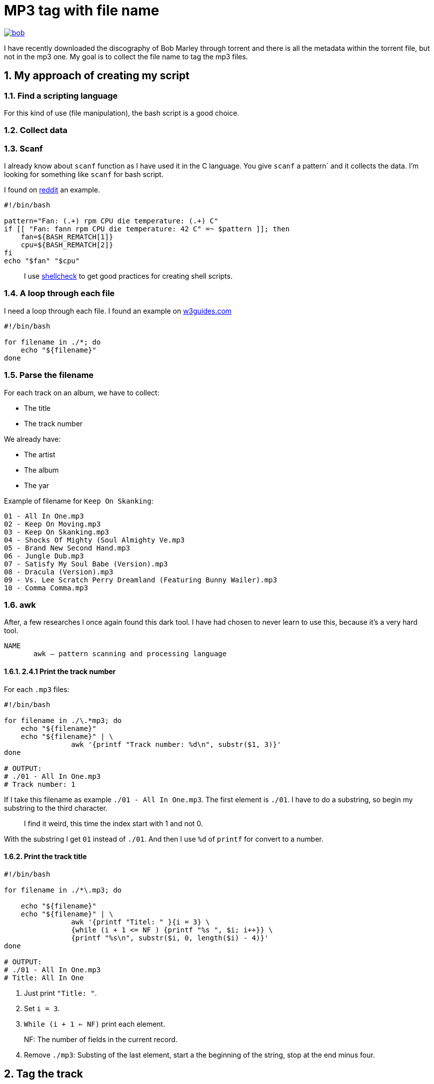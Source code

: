 = MP3 tag with file name
:sectnums:

ifdef::env-github[]
++++
<p align="center">
  <a href="https://youtu.be/oqVy6eRXc7Q"><img src="bob.png"></a>
</p>
++++
endif::[]

ifndef::env-github[]
image::bob.png[align=center, link="https://youtu.be/oqVy6eRXc7Q"]
endif::[]


I have recently downloaded the discography of Bob Marley through torrent and there is all the metadata within the torrent file, but not in the mp3 one. My goal is to collect the file name to tag the mp3 files.

== My approach of creating my script

=== Find a scripting language

For this kind of use (file manipulation), the bash script is a good choice.

=== Collect data

=== Scanf

I already know about `scanf` function as I have used it in the C language. You give `scanf` a pattern` and it collects the data. I'm looking for something like `scanf` for bash script.

I found on https://www.reddit.com/r/bash/comments/gxygww/why_isnt_there_scanf_or_equivalent_in_bash/[reddit] an example.

[source, bash]
----
#!/bin/bash

pattern="Fan: (.+) rpm CPU die temperature: (.+) C"
if [[ "Fan: fann rpm CPU die temperature: 42 C" =~ $pattern ]]; then
    fan=${BASH_REMATCH[1]}
    cpu=${BASH_REMATCH[2]}
fi
echo "$fan" "$cpu"
----

[quote]
I use https://www.shellcheck.net/[shellcheck] to get good practices for creating shell scripts.

=== A loop through each file

I need a loop through each file. I found an example on https://w3guides.com/tutorial/bash-for-each-file-in-folder#bash-for-each-file-in-folder[w3guides.com]

[source, bash]
----
#!/bin/bash

for filename in ./*; do
    echo "${filename}"
done
----

=== Parse the filename

For each track on an album, we have to collect:

* The title
* The track number

We already have:

* The artist
* The album
* The yar

Example of filename for `Keep On Skanking`:

----
01 - All In One.mp3
02 - Keep On Moving.mp3
03 - Keep On Skanking.mp3
04 - Shocks Of Mighty (Soul Almighty Ve.mp3
05 - Brand New Second Hand.mp3
06 - Jungle Dub.mp3
07 - Satisfy My Soul Babe (Version).mp3
08 - Dracula (Version).mp3
09 - Vs. Lee Scratch Perry Dreamland (Featuring Bunny Wailer).mp3
10 - Comma Comma.mp3
----

=== awk

After, a few researches I once again found this dark tool. I have had chosen to never learn to use this, because it's a very hard tool.

[source,man]
----
NAME
       awk — pattern scanning and processing language
----

==== 2.4.1 Print the track number

For each `.mp3` files:

[source, bash]
----
#!/bin/bash

for filename in ./\.*mp3; do
    echo "${filename}"
    echo "${filename}" | \
		awk '{printf "Track number: %d\n", substr($1, 3)}'
done

# OUTPUT:
# ./01 - All In One.mp3
# Track number: 1
----

If I take this filename as example `./01 - All In One.mp3`. The first element is `./01`. I have to do a substring, so begin my substring to the third character.

[quote]
I find it weird, this time the index start with 1 and not 0.

With the substring I get `01` instead of `./01`. And then I use `%d` of `printf` for convert to a number.

==== Print the track title

[source,bash]
----
#!/bin/bash

for filename in ./*\.mp3; do

    echo "${filename}"
    echo "${filename}" | \
		awk '{printf "Titel: " }{i = 3} \
		{while (i + 1 <= NF ) {printf "%s ", $i; i++}} \
		{printf "%s\n", substr($i, 0, length($i) - 4)}'
done

# OUTPUT:
# ./01 - All In One.mp3
# Title: All In One
----

1. Just print `"Title: "`.
2. Set `i = 3`.
3. `While (i + 1 <= NF)` print each element.

[quote]
NF: The number of fields in the current record.

[start=4]
4. Remove `./mp3`: Substing of the last element, start a the beginning of the string, stop at the end minus four.

== Tag the track

It's the simplest step, after saving `track` and `title`. Just use `mp3info` for tagging them.

[source,bash]
----
#!/bin/bash

for filename in ./*\.mp3; do

    track=$(echo "${filename}" | awk '{printf "%d", substr($1, 3)}')
    title=$(echo "${filename}" | \
		awk '{i = 3} {while (i + 1 <= NF ) {printf "%s ", $i; i++}} \
		{printf "%s", substr($i, 0, length($i) - 4)}')
    printf "Track: %s\tTitle: %s\n" "${track}" "${title}"
    mp3info -t "${title}" -n "${track}" "${filename}"
done
----

== Bonus: Collect the folder data

We have to collect from the folder

* The artist
* The year of the album
* The album name

The tracks are tidied up like this:
----
Bob Marley - 1967 - Keep On Skanking
├── 01 - All In One.mp3
├── 02 - Keep On Moving.mp3
└── [...]
Bob Marley - 1970 - African Herbsman
├── 01 - Riding High.mp3
├── 02 - Lively Up Yourself.mp3
└── [...]
----

For remove the `./` or `./${foldername}`, we can use `basename`.

== The final script

[source,bash]
----
#!/bin/bash

for folder in ./Bob*; do

    folder=$(basename "${folder}")
    artist="Bob Marley"
    year=$(echo "${folder}" | awk '{printf "%d", $4}')
    album=$(echo "${folder}" | awk '{i = 6} {while (i <= NF ) {printf "%s ", $i; i++}}')

    for filepath in "${folder}"/*\.mp3; do

        filename=$(basename "${filepath}")

        track=$(echo "${filename}" | awk '{printf "%d", $1}')
        title=$(echo "${filename}" | \
		awk '{i = 3} {while (i + 1 <= NF ) \
		{printf "%s ", $i; i++}} \
		{printf "%s", substr($i, 0, length($i) - 4)}')

        mp3info -a "${artist}" \
			-l "${album}" \
			-y "${year}" \
			-t "${title}" \
			-n "${track}" "${filepath}"

        echo mp3info -a "${artist}" \
			-l "${album}" \
			-y "${year}" \
			-t "${title}" \
			-n "${track}" "${filepath}"
    done
done
----

== Conclusion

As I said `awk` is a dark and a complicated tool. But after spending a few hours reading manuals and manipulating `awk`, I got comfortable with it. With this project I learned basics of `awk` and new knowledge on `AsciiDoc` and `bash`.

=== The real conclusion

All the Bob Marley's tracks are tagged and tidied !

image::cmus.png["cmus view"]

== Other

=== Pattern matching

1. Use the bash shell
2. Enable the `extglob`
[source,bash]
----
shopt -s extglob
----

[start=3]
3. Try to list all but not MP3 files with
[source,bash]
----
ls !(*.mp3)
----
